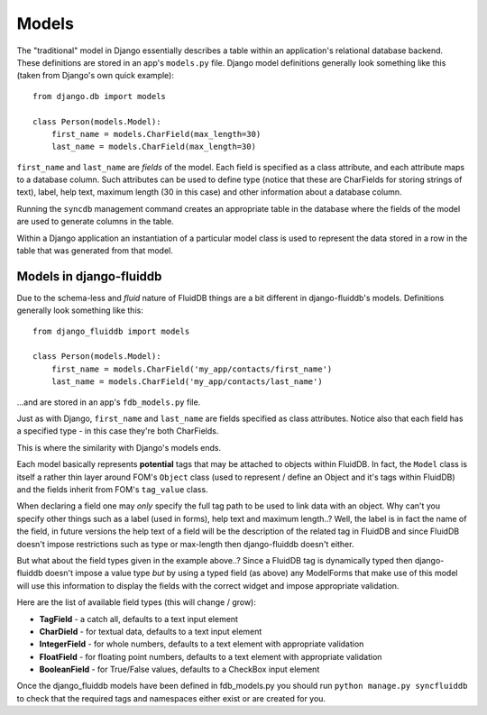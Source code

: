 ======
Models
======

The "traditional" model in Django essentially describes a table within an
application's relational database backend. These definitions are stored in an
app's ``models.py`` file. Django model definitions generally look something like 
this (taken from Django's own quick example)::

    from django.db import models

    class Person(models.Model):
        first_name = models.CharField(max_length=30)
        last_name = models.CharField(max_length=30)

``first_name`` and ``last_name`` are *fields* of the model. Each field is 
specified as a class attribute, and each attribute maps to a database
column. Such attributes can be used to define type (notice that these are
CharFields for storing strings of text), label, help text, maximum
length (30 in this case) and other information about a database column.

Running the ``syncdb`` management command creates an appropriate table in the
database where the fields of the model are used to generate columns in the
table.

Within a Django application an instantiation of a particular model class is 
used to represent the data stored in a row in the table that was generated from
that model.

Models in django-fluiddb
------------------------

Due to the schema-less and *fluid* nature of FluidDB things are a bit different
in django-fluiddb's models. Definitions generally look something like this::

    from django_fluiddb import models

    class Person(models.Model):
        first_name = models.CharField('my_app/contacts/first_name')
        last_name = models.CharField('my_app/contacts/last_name')

...and are stored in an app's ``fdb_models.py`` file. 

Just as with Django, ``first_name`` and ``last_name`` are fields specified as
class attributes. Notice also that each field has a specified type - in this
case they're both CharFields. 

This is where the similarity with Django's models ends. 

Each model basically represents **potential** tags that may be attached to 
objects within FluidDB. In fact, the ``Model`` class is itself a rather thin
layer around FOM's ``Object`` class (used to represent / define an Object and
it's tags within FluidDB) and the fields inherit from FOM's ``tag_value`` class.

When declaring a field one may *only* specify the full tag path to be used to 
link data with an object. Why can't you specify other things such as a label
(used in forms), help text and maximum length..? Well, the label is in fact the
name of the field, in future versions the help text of a field will be the
description of the related tag in FluidDB and since FluidDB doesn't impose
restrictions such as type or max-length then django-fluiddb doesn't either.

But what about the field types given in the example above..? Since a FluidDB 
tag is dynamically typed then django-fluiddb doesn't impose a value type *but*
by using a typed field (as above) any ModelForms that make use of this model
will use this information to display the fields with the correct widget and 
impose appropriate validation.

Here are the list of available field types (this will change / grow):

* **TagField** - a catch all, defaults to a text input element
* **CharDield** - for textual data, defaults to a text input element 
* **IntegerField** - for whole numbers, defaults to a text element with appropriate validation
* **FloatField** - for floating point numbers, defaults to a text element with appropriate validation
* **BooleanField** - for True/False values, defaults to a CheckBox input element

Once the django_fluiddb models have been defined in fdb_models.py you should
run ``python manage.py syncfluiddb`` to check that the required tags and 
namespaces either exist or are created for you.

